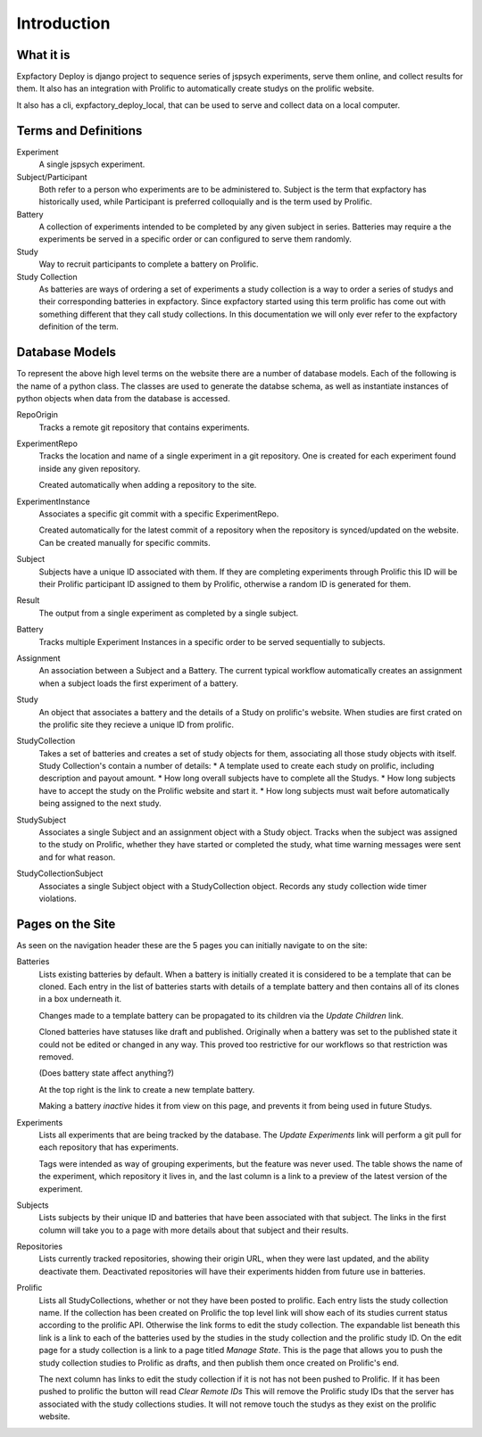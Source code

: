 Introduction
======================================================================

What it is
----------------------------------------------------------------------
Expfactory Deploy is django project to sequence series of jspsych
experiments, serve them online, and collect results for them. It also has
an integration with Prolific to automatically create studys on the
prolific website.

It also has a cli, expfactory_deploy_local, that can be used to serve
and collect data on a local computer.

Terms and Definitions
----------------------------------------------------------------------

Experiment
    A single jspsych experiment.

Subject/Participant
    Both refer to a person who experiments are to be administered to.
    Subject is the term that expfactory has historically used, while
    Participant is preferred colloquially and is the term used by
    Prolific.

Battery
    A collection of experiments intended to be completed by any given
    subject in series. Batteries may require a the experiments be
    served in a specific order or can configured to serve them
    randomly.

Study
    Way to recruit participants to complete a battery on Prolific.

Study Collection
    As batteries are ways of ordering a set of experiments a study collection
    is a way to order a series of studys and their corresponding batteries in
    expfactory. Since expfactory started using this term prolific has come out
    with something different that they call study collections. In this
    documentation we will only ever refer to the expfactory definition of the
    term.


Database Models
----------------------------------------------------------------------
To represent the above high level terms on the website there are a number of database models. Each of the following is the name of a python class. The classes are used to generate the databse schema, as well as instantiate instances of python objects when data from the database is accessed.

RepoOrigin
    Tracks a remote git repository that contains experiments.

ExperimentRepo
    Tracks the location and name of a single experiment in a git repository.
    One is created for each experiment found inside any given repository.

    Created automatically when adding a repository to the site.

ExperimentInstance
    Associates a specific git commit with a specific ExperimentRepo.

    Created automatically for the latest commit of a repository when the
    repository is synced/updated on the website. Can be created manually
    for specific commits.

Subject
    Subjects have a unique ID associated with them. If they are
    completing experiments through Prolific this ID will be their Prolific
    participant ID assigned to them by Prolific, otherwise a random ID is
    generated for them.

Result
    The output from a single experiment as completed by a single
    subject.

Battery
    Tracks multiple Experiment Instances in a specific order to be served
    sequentially to subjects.

Assignment
    An association between a Subject and a Battery. The current typical
    workflow automatically creates an assignment when a subject loads the first
    experiment of a battery.

Study
    An object that associates a battery and the details of a Study on
    prolific's website.  When studies are first crated on the prolific site
    they recieve a unique ID from prolific.

StudyCollection
    Takes a set of batteries and creates a set of study objects for them,
    associating all those study objects with itself. Study Collection's
    contain a number of details:
    * A template used to create each study on prolific, including description and payout amount.
    * How long overall subjects have to complete all the Studys.
    * How long subjects have to accept the study on the Prolific website and start it.
    * How long subjects must wait before automatically being assigned to the next study.

StudySubject
    Associates a single Subject and an assignment object with a Study object.
    Tracks when the subject was assigned to the study on Prolific, whether they
    have started or completed the study, what time warning messages were sent
    and for what reason.

StudyCollectionSubject
    Associates a single Subject object with a StudyCollection object.
    Records any study collection wide timer violations.


Pages on the Site
----------------------------------------------------------------------
As seen on the navigation header these are the 5 pages you can initially navigate to on the site:

Batteries
    Lists existing batteries by default. When a battery is initially created it is considered to be a template that can be cloned.
    Each entry in the list of batteries starts with details of a template battery and then contains all of its clones in a box underneath it.

    Changes made to a template battery can be propagated to its children via the `Update Children` link.

    Cloned batteries have statuses like draft and published. Originally when a battery was set to the published state it could not be edited or changed in any way. This proved too restrictive for our workflows so that restriction was removed.

    (Does battery state affect anything?)

    At the top right is the link to create a new template battery.

    Making a battery `inactive` hides it from view on this page, and prevents it from being used in future Studys.

Experiments
    Lists all experiments that are being tracked by the database. The `Update Experiments` link will perform a git pull for each repository that has experiments.

    Tags were intended as way of grouping experiments, but the feature was never used. The table shows the name of the experiment, which repository it lives in, and the last column is a link to a preview of the latest version of the experiment.

Subjects
    Lists subjects by their unique ID and batteries that have been associated with that subject. The links in the first column will take you to a page with more details about that subject and their results.

Repositories
    Lists currently tracked repositories, showing their origin URL, when they were last updated, and the ability deactivate them. Deactivated repositories will have their experiments hidden from future use in batteries.

Prolific
    Lists all StudyCollections, whether or not they have been posted to prolific. Each entry lists the study collection name. If the collection has been created on Prolific the top level link will show each of its studies current status according to the prolific API. Otherwise the link forms to edit the study collection. The expandable list beneath this link is a link to each of the batteries used by the studies in the study collection and the prolific study ID. On the edit page for a study collection is a link to a page titled `Manage State`. This is the page that allows you to push the study collection studies to Prolific as drafts, and then publish them once created on Prolific's end.

    The next column has links to edit the study collection if it is not has not been pushed to Prolific. If it has been pushed to prolific the button will read `Clear Remote IDs` This will remove the Prolific study IDs that the server has associated with the study collections studies. It will not remove touch the studys as they exist on the prolific website.
